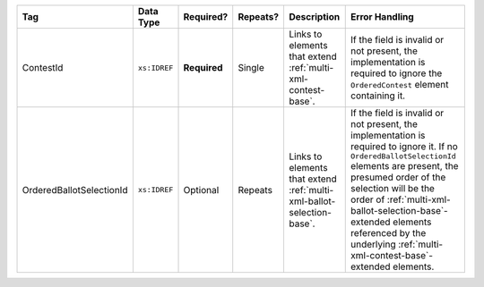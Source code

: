 .. This file is auto-generated.  Do not edit it by hand!

+--------------------------+--------------+--------------+--------------+------------------------------------------+-------------------------------------------------+
| Tag                      | Data Type    | Required?    | Repeats?     | Description                              | Error Handling                                  |
+==========================+==============+==============+==============+==========================================+=================================================+
| ContestId                | ``xs:IDREF`` | **Required** | Single       | Links to elements that extend            | If the field is invalid or not present, the     |
|                          |              |              |              | :ref:`multi-xml-contest-base`.           | implementation is required to ignore the        |
|                          |              |              |              |                                          | ``OrderedContest`` element containing it.       |
+--------------------------+--------------+--------------+--------------+------------------------------------------+-------------------------------------------------+
| OrderedBallotSelectionId | ``xs:IDREF`` | Optional     | Repeats      | Links to elements that extend            | If the field is invalid or not present, the     |
|                          |              |              |              | :ref:`multi-xml-ballot-selection-base`.  | implementation is required to ignore it. If no  |
|                          |              |              |              |                                          | ``OrderedBallotSelectionId`` elements are       |
|                          |              |              |              |                                          | present, the presumed order of the selection    |
|                          |              |              |              |                                          | will be the order of                            |
|                          |              |              |              |                                          | :ref:`multi-xml-ballot-selection-base`-extended |
|                          |              |              |              |                                          | elements referenced by the underlying           |
|                          |              |              |              |                                          | :ref:`multi-xml-contest-base`-extended          |
|                          |              |              |              |                                          | elements.                                       |
+--------------------------+--------------+--------------+--------------+------------------------------------------+-------------------------------------------------+
